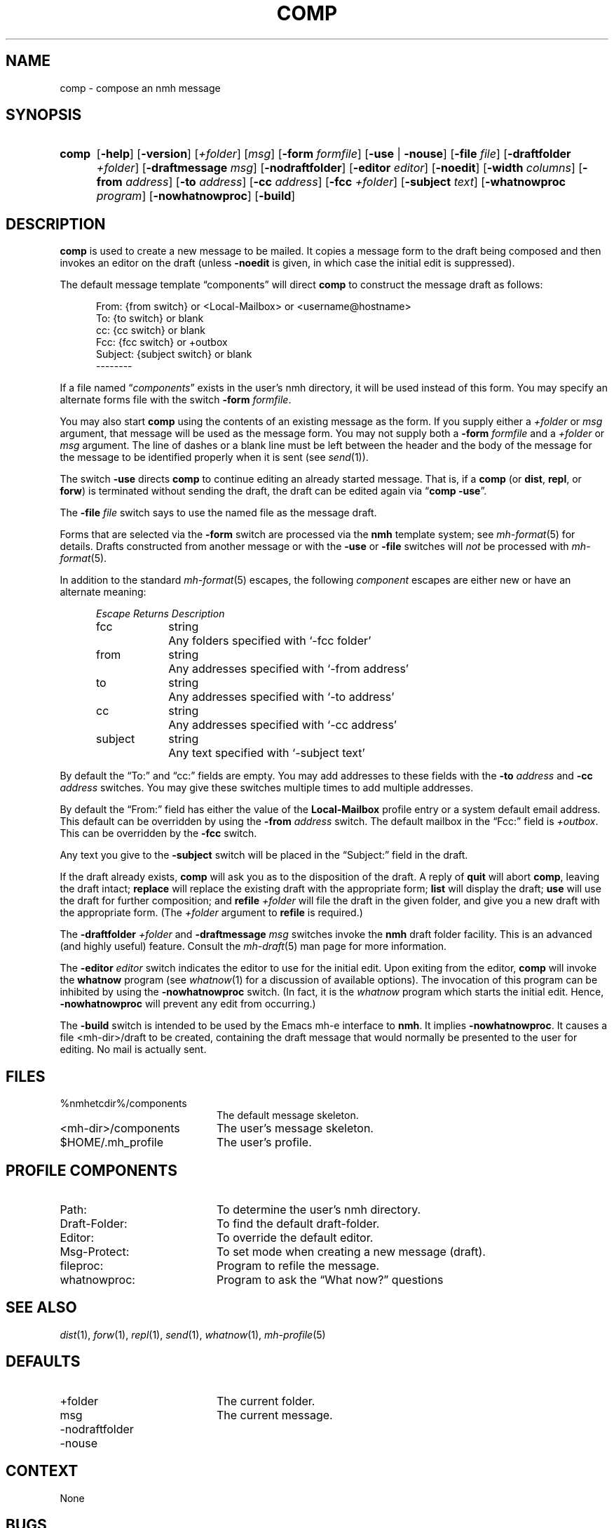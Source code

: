 .TH COMP %manext1% 2013-10-18 "%nmhversion%"
.
.\" %nmhwarning%
.
.SH NAME
comp \- compose an nmh message
.SH SYNOPSIS
.HP 5
.na
.B comp
.RB [ \-help ]
.RB [ \-version ]
.RI [ +folder ]
.RI [ msg ]
.RB [ \-form
.IR formfile ]
.RB [ \-use " | " \-nouse ]
.RB [ \-file
.IR file ]
.RB [ \-draftfolder
.IR +folder ]
.RB [ \-draftmessage
.IR msg ]
.RB [ \-nodraftfolder ]
.RB [ \-editor
.IR editor ]
.RB [ \-noedit ]
.RB [ \-width
.IR columns ]
.RB [ \-from
.IR address ]
.RB [ \-to
.IR address ]
.RB [ \-cc
.IR address ]
.RB [ \-fcc
.IR +folder ]
.RB [ \-subject
.IR text ]
.RB [ \-whatnowproc
.IR program ]
.RB [ \-nowhatnowproc ]
.RB [ \-build ]
.ad
.SH DESCRIPTION
.B comp
is used to create a new message to be mailed.  It copies a
message form to the draft being composed and then invokes an editor on
the draft (unless
.B \-noedit
is given, in which case the initial edit is suppressed).
.PP
The default message template \*(lqcomponents\*(rq will direct
.B comp
to construct the message draft as follows:
.PP
.RS 5
.nf
From: {from switch} or <Local-Mailbox> or <username@hostname>
To: {to switch} or blank
cc: {cc switch} or blank
Fcc: {fcc switch} or +outbox
Subject: {subject switch} or blank
--------
.fi
.RE
.PP
If a file named
.RI \*(lq components \*(rq
exists in the user's nmh directory,
it will be used instead of this form.  You may specify an alternate
forms file with the switch
.B \-form
.IR formfile .
.PP
You may also start
.B comp
using the contents of an existing message
as the form.  If you supply either a
.I +folder
or
.I msg
argument, that
message will be used as the message form.  You may not supply both a
.B \-form
.I formfile
and a
.I +folder
or
.I msg
argument.  The line of
dashes or a blank line must be left between the header and the body of
the message for the message to be identified properly when it is sent
(see
.IR send (1)).
.PP
The switch
.B \-use
directs
.B comp
to continue editing an already
started message.  That is, if a
.B comp
(or
.BR dist ,
.BR repl ,
or
.BR forw )
is terminated without sending the draft, the draft can
be edited again via
.RB \*(lq comp
.BR \-use \*(rq.
.PP
The
.B \-file
.I file
switch says to use the named file as the message draft.
.PP
Forms that are selected via the
.B \-form
switch are processed via the
.B nmh
template system; see
.IR mh\-format (5)
for details.  Drafts constructed from another message or with the
.B \-use
or
.B \-file
switches will
.I not
be processed with
.IR mh\-format (5).
.PP
In addition to the standard
.IR mh\-format (5)
escapes,
the following
.I component
escapes are either new or have an alternate meaning:
.PP
.RS 5
.nf
.ta \w'Escape  'u +\w'Returns  'u
.I "Escape	Returns	Description"
fcc	string	Any folders specified with `\-fcc\ folder'
from	string	Any addresses specified with `\-from\ address'
to	string	Any addresses specified with `\-to\ address'
cc	string	Any addresses specified with `\-cc\ address'
subject	string	Any text specified with `\-subject\ text'
.fi
.RE
.PP
By default the \*(lqTo:\*(rq and \*(lqcc:\*(rq fields are empty.  You may
add addresses to these fields with the
.B \-to
.I address
and
.B \-cc
.I address
switches.  You may give these switches multiple times to add multiple
addresses.
.PP
By default the \*(lqFrom:\*(rq field has either the value of the
.B Local\-Mailbox
profile entry or a system default email address.  This default can be
overridden by using the
.B \-from
.I address
switch.  The default mailbox in the \*(lqFcc:\*(rq field is
.IR +outbox .
This can be overridden by the
.B \-fcc
switch.
.PP
Any text you give to the
.B \-subject
switch will be placed in the \*(lqSubject:\*(rq field in the draft.
.PP
If the draft already exists,
.B comp
will ask you as to the disposition
of the draft.  A reply of
.B quit
will abort
.BR comp ,
leaving the draft intact;
.B replace
will replace the existing draft with
the appropriate form;
.B list
will display the draft;
.B use
will use the draft for further composition; and
.B refile
.I +folder
will file the draft in the given folder, and give you a new draft with the
appropriate form.  (The
.I +folder
argument to
.B refile
is required.)
.PP
The
.B \-draftfolder
.I +folder
and
.B \-draftmessage
.I msg
switches invoke the
.B nmh
draft folder facility.  This is an advanced (and highly
useful) feature.  Consult the
.IR mh-draft (5)
man page for more information.
.PP
The
.B \-editor
.I editor
switch indicates the editor to use for the
initial edit.  Upon exiting from the editor,
.B comp
will invoke the
.B whatnow
program (see
.IR whatnow (1)
for a discussion of
available options).  The invocation of this program can be inhibited
by using the
.B \-nowhatnowproc
switch.  (In fact, it is the
.I whatnow
program which starts the initial edit.  Hence,
.B \-nowhatnowproc
will prevent any edit from occurring.)
.PP
The
.B \-build
switch is intended to be used by the Emacs mh-e interface to
.BR nmh .
It implies
.BR \-nowhatnowproc .
It causes a file <mh-dir>/draft to be created, containing the draft message that
would normally be presented to the user for editing.
No mail is actually sent.
.SH FILES
.PD 0
.TP 20
%nmhetcdir%/components
The default message skeleton.
.TP
<mh-dir>/components
The user's message skeleton.
.TP
$HOME/.mh_profile
The user's profile.
.PD
.SH "PROFILE COMPONENTS"
.PD 0
.TP 20
Path:
To determine the user's nmh directory.
.TP
Draft\-Folder:
To find the default draft-folder.
.TP
Editor:
To override the default editor.
.TP
Msg\-Protect:
To set mode when creating a new message (draft).
.TP
fileproc:
Program to refile the message.
.TP
whatnowproc:
Program to ask the \*(lqWhat now?\*(rq questions
.PD
.SH "SEE ALSO"
.IR dist (1),
.IR forw (1),
.IR repl (1),
.IR send (1),
.IR whatnow (1),
.IR mh-profile (5)
.SH DEFAULTS
.PD 0
.TP 20
+folder
The current folder.
.TP
msg
The current message.
.TP
\-nodraftfolder
.TP
\-nouse
.PD
.SH CONTEXT
None
.SH BUGS
If
.I whatnowproc
is
.BR whatnow ,
then
.B comp
uses a built-in
.BR whatnow ,
it does not actually run the
.B whatnow
program.
Hence, if you define your own
.IR whatnowproc ,
don't call it
.B whatnow
since
.B comp
won't run it.
